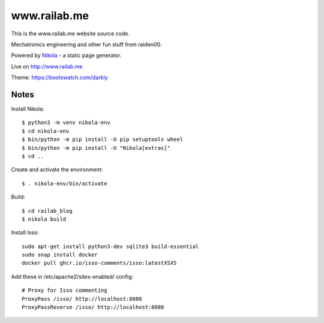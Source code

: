 =============
www.railab.me
=============

This is the www.railab.me website source code.

Mechatronics engineering and other fun stuff from raiden00.

Powered by `Nikola <https://getnikola.com/>`_ - a static page generator.

Live on http://www.railab.me
  
Theme: https://bootswatch.com/darkly

Notes
-----

Install Nikola::

  $ python3 -m venv nikola-env
  $ cd nikola-env
  $ bin/python -m pip install -U pip setuptools wheel
  $ bin/python -m pip install -U "Nikola[extras]"
  $ cd ..

Create and activate the environment::

   $ . nikola-env/bin/activate

Build::

  $ cd railab_blog
  $ nikola build

Install Isso::

  sudo apt-get install python3-dev sqlite3 build-essential
  sudo snap install docker
  docker pull ghcr.io/isso-comments/isso:latestXSXS

Add these in /etc/apache2/sites-enabled/ config::

  # Proxy for Isso commenting
  ProxyPass /isso/ http://localhost:8080
  ProxyPassReverse /isso/ http://localhost:8080
